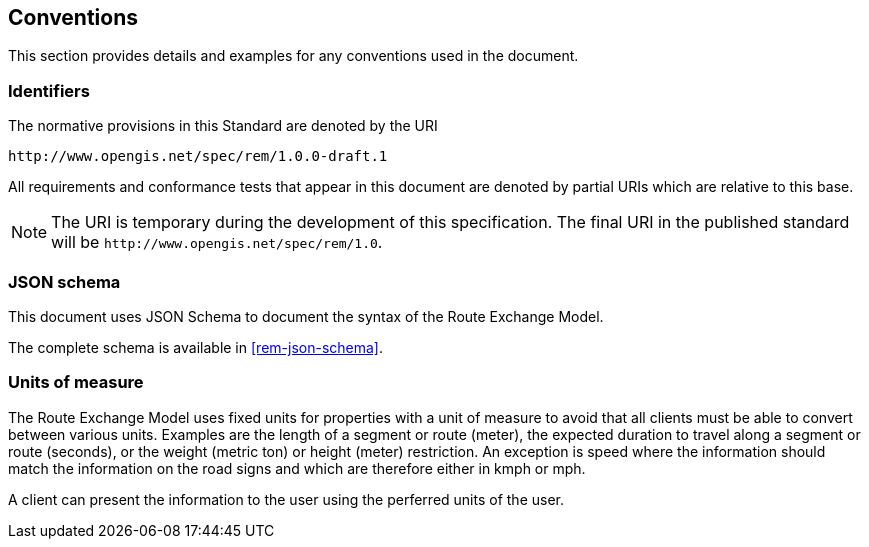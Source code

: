 == Conventions
This section provides details and examples for any conventions used in the document. 

=== Identifiers
The normative provisions in this Standard are denoted by the URI

`\http://www.opengis.net/spec/rem/1.0.0-draft.1`

All requirements and conformance tests that appear in this document are denoted by partial URIs which are relative to this base.

NOTE: The URI is temporary during the development of this specification. The final URI in the published standard will be `\http://www.opengis.net/spec/rem/1.0`.

=== JSON schema

This document uses JSON Schema to document the syntax of the Route Exchange Model.

The complete schema is available in <<rem-json-schema>>.

=== Units of measure

The Route Exchange Model uses fixed units for properties with a unit of measure to avoid that all clients must be able to convert between various units. Examples are the length of a segment or route (meter), the expected duration to travel along a segment or route (seconds), or the weight (metric ton) or height (meter) restriction. An exception is speed where the information should match the information on the road signs and which are therefore either in kmph or mph.

A client can present the information to the user using the perferred units of the user.
